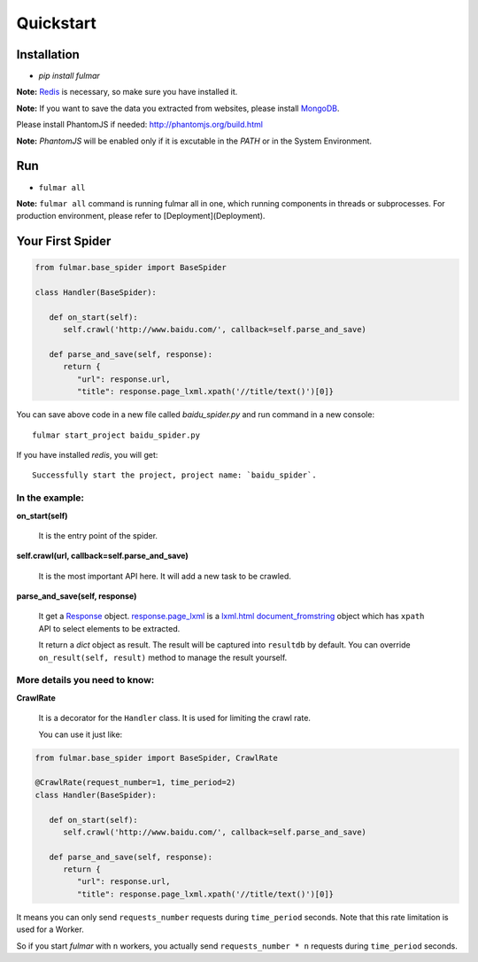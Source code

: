 Quickstart
==========


Installation
------------

* `pip install fulmar`


**Note:**  `Redis <http://redis.io/download>`_ is necessary, so make sure you have installed it.


**Note:**  If you want to save the data you extracted from websites, please
install `MongoDB <https://www.mongodb.com/download-center?jmp=docs#community>`_.


Please install PhantomJS if needed: http://phantomjs.org/build.html

**Note:**  `PhantomJS` will be enabled only if it is excutable in the `PATH` or in the System Environment.


Run
------------

* ``fulmar all``

**Note:**  ``fulmar all`` command is running fulmar all in one, which running components in threads or subprocesses.
For production environment, please refer to [Deployment](Deployment).


Your First Spider
-----------------

.. code-block:: python

   from fulmar.base_spider import BaseSpider

   class Handler(BaseSpider):

      def on_start(self):
         self.crawl('http://www.baidu.com/', callback=self.parse_and_save)

      def parse_and_save(self, response):
         return {
            "url": response.url,
            "title": response.page_lxml.xpath('//title/text()')[0]}


You can save above code in a new file called   `baidu_spider.py`   and run command in a new console::

                  fulmar start_project baidu_spider.py

If you have installed `redis`, you will get::

                  Successfully start the project, project name: `baidu_spider`.



In the example:
^^^^^^^^^^^^^^


**on_start(self)**

    It is the entry point of the spider.

**self.crawl(url, callback=self.parse_and_save)**

    It is the most important API here.
    It will add a new task to be crawled.

**parse_and_save(self, response)**

    It get a `Response </apis/Response>`_ object.
    `response.page_lxml </apis/Response/#page_lxml>`_ is a `lxml.html document_fromstring <https://pythonhosted.org/pyquery/>`_ object
    which has ``xpath`` API to select elements to be extracted.

    It return a `dict` object as result.
    The result will be captured into ``resultdb`` by default.
    You can override ``on_result(self, result)`` method to manage the result yourself.


More details you need to know:
^^^^^^^^^^^^^^^^^^^^^^^^^^^^^^

**CrawlRate**

    It is a decorator for the ``Handler`` class.
    It is used for limiting the crawl rate.

    You can use it just like:


.. code-block:: python

   from fulmar.base_spider import BaseSpider, CrawlRate

   @CrawlRate(request_number=1, time_period=2)
   class Handler(BaseSpider):

      def on_start(self):
         self.crawl('http://www.baidu.com/', callback=self.parse_and_save)

      def parse_and_save(self, response):
         return {
            "url": response.url,
            "title": response.page_lxml.xpath('//title/text()')[0]}


It means you can only send ``requests_number`` requests during ``time_period`` seconds.
Note that this rate limitation is used for a Worker.

So if you start `fulmar` with ``n`` workers, you actually send ``requests_number * n`` requests during ``time_period`` seconds.
